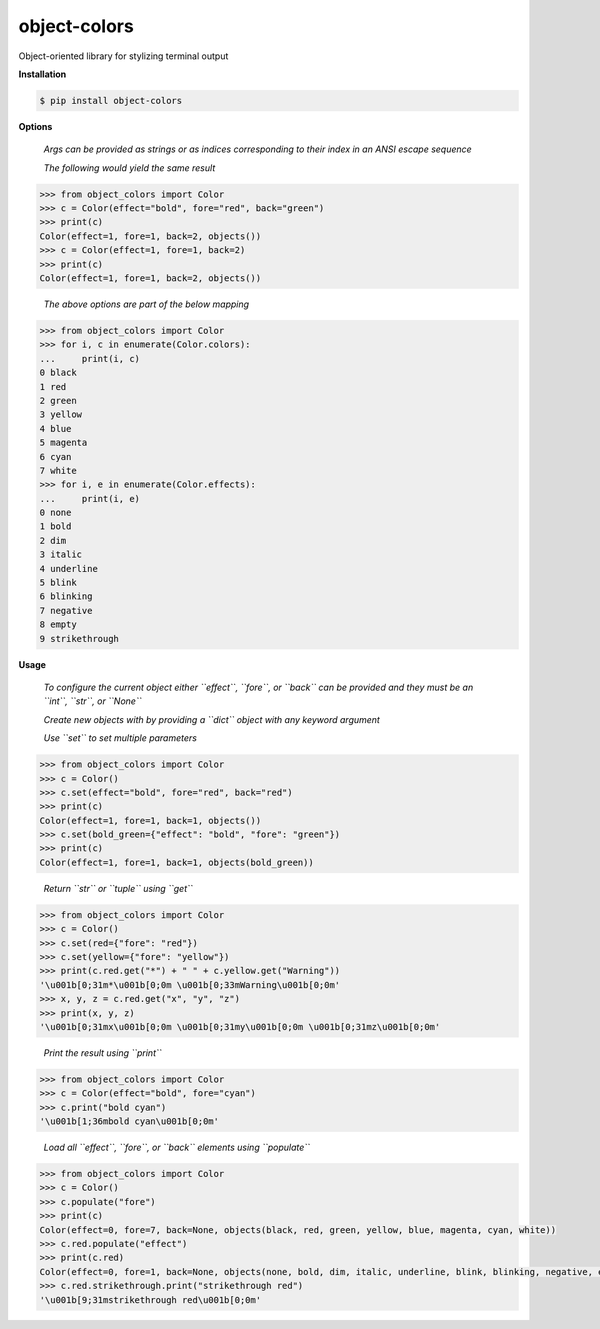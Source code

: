 object-colors
=============
.. image:: https://github.com/jshwi/object-colors/workflows/build/badge.svg
    :target: https://github.com/jshwi/object_colors/workflows/build/badge.svg
    :alt: build
.. image:: https://img.shields.io/badge/python-3.8-blue.svg
    :target: https://www.python.org/downloads/release/python-380
    :alt: python3.8
.. image:: https://img.shields.io/pypi/v/object-colors
    :target: https://img.shields.io/pypi/v/object-colors
    :alt: pypi
.. image:: https://codecov.io/gh/jshwi/object-colors/branch/master/graph/badge.svg
    :target: https://codecov.io/gh/jshwi/object-colors
    :alt: codecov.io
.. image:: https://readthedocs.org/projects/object-colors/badge/?version=latest
    :target: https://object-colors.readthedocs.io/en/latest/?badge=latest
    :alt: readthedocs.org
.. image:: https://img.shields.io/badge/License-MIT-blue.svg
    :target: https://lbesson.mit-license.org/
    :alt: mit
.. image:: https://img.shields.io/badge/code%20style-black-000000.svg
    :target: https://github.com/psf/black
    :alt: black

Object-oriented library for stylizing terminal output

**Installation**

.. code-block:: console

    $ pip install object-colors
..

**Options**

    *Args can be provided as strings or as indices corresponding to their index in an ANSI escape sequence*

    *The following would yield the same result*

.. code-block:: python

    >>> from object_colors import Color
    >>> c = Color(effect="bold", fore="red", back="green")
    >>> print(c)
    Color(effect=1, fore=1, back=2, objects())
    >>> c = Color(effect=1, fore=1, back=2)
    >>> print(c)
    Color(effect=1, fore=1, back=2, objects())
..

    *The above options are part of the below mapping*

.. code-block:: python

    >>> from object_colors import Color
    >>> for i, c in enumerate(Color.colors):
    ...     print(i, c)
    0 black
    1 red
    2 green
    3 yellow
    4 blue
    5 magenta
    6 cyan
    7 white
    >>> for i, e in enumerate(Color.effects):
    ...     print(i, e)
    0 none
    1 bold
    2 dim
    3 italic
    4 underline
    5 blink
    6 blinking
    7 negative
    8 empty
    9 strikethrough
..

**Usage**

    *To configure the current object either ``effect``, ``fore``, or ``back`` can be provided and they must be an ``int``, ``str``, or ``None``*

    *Create new objects with by providing a ``dict`` object with any keyword argument*

    *Use ``set`` to set multiple parameters*

.. code-block:: python

    >>> from object_colors import Color
    >>> c = Color()
    >>> c.set(effect="bold", fore="red", back="red")
    >>> print(c)
    Color(effect=1, fore=1, back=1, objects())
    >>> c.set(bold_green={"effect": "bold", "fore": "green"})
    >>> print(c)
    Color(effect=1, fore=1, back=1, objects(bold_green))
..

    *Return ``str`` or ``tuple`` using ``get``*

.. code-block:: python

    >>> from object_colors import Color
    >>> c = Color()
    >>> c.set(red={"fore": "red"})
    >>> c.set(yellow={"fore": "yellow"})
    >>> print(c.red.get("*") + " " + c.yellow.get("Warning"))
    '\u001b[0;31m*\u001b[0;0m \u001b[0;33mWarning\u001b[0;0m'
    >>> x, y, z = c.red.get("x", "y", "z")
    >>> print(x, y, z)
    '\u001b[0;31mx\u001b[0;0m \u001b[0;31my\u001b[0;0m \u001b[0;31mz\u001b[0;0m'
..

    *Print the result using ``print``*

.. code-block:: python

    >>> from object_colors import Color
    >>> c = Color(effect="bold", fore="cyan")
    >>> c.print("bold cyan")
    '\u001b[1;36mbold cyan\u001b[0;0m'
..

    *Load all ``effect``, ``fore``, or ``back`` elements using ``populate``*

.. code-block:: python

    >>> from object_colors import Color
    >>> c = Color()
    >>> c.populate("fore")
    >>> print(c)
    Color(effect=0, fore=7, back=None, objects(black, red, green, yellow, blue, magenta, cyan, white))
    >>> c.red.populate("effect")
    >>> print(c.red)
    Color(effect=0, fore=1, back=None, objects(none, bold, dim, italic, underline, blink, blinking, negative, empty, strikethrough))
    >>> c.red.strikethrough.print("strikethrough red")
    '\u001b[9;31mstrikethrough red\u001b[0;0m'
..
